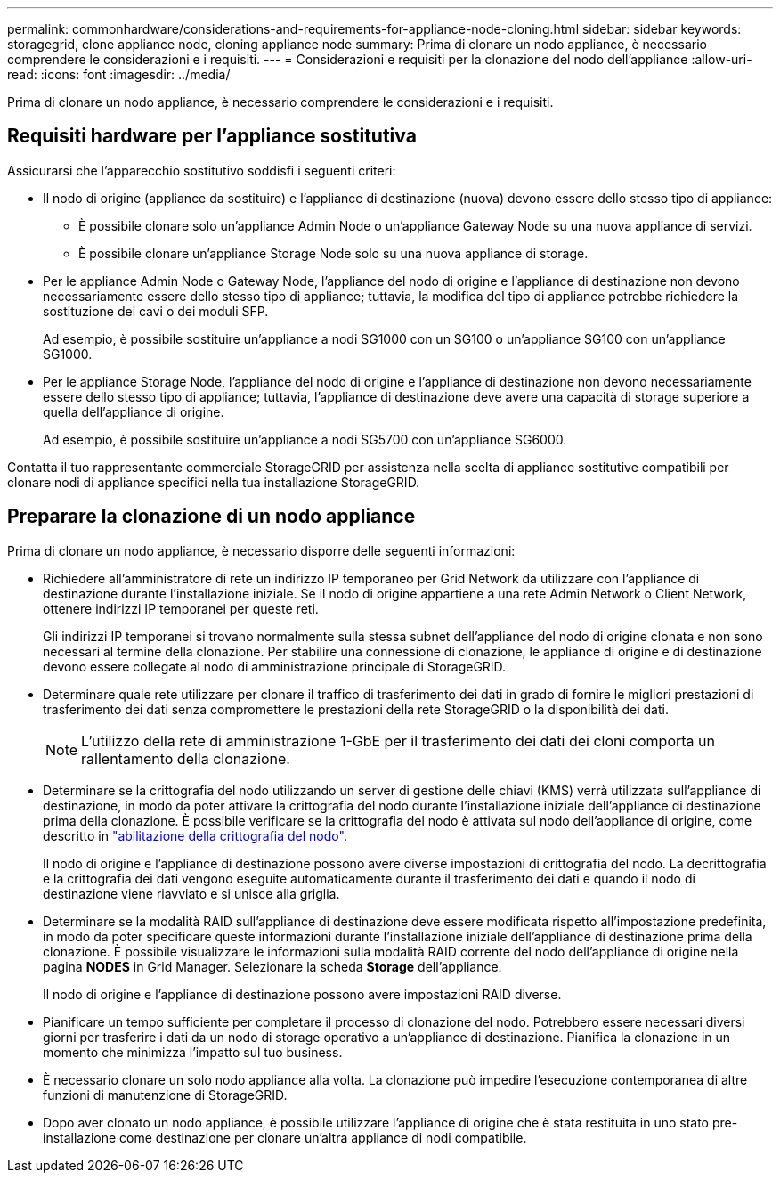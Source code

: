 ---
permalink: commonhardware/considerations-and-requirements-for-appliance-node-cloning.html 
sidebar: sidebar 
keywords: storagegrid, clone appliance node, cloning appliance node 
summary: Prima di clonare un nodo appliance, è necessario comprendere le considerazioni e i requisiti. 
---
= Considerazioni e requisiti per la clonazione del nodo dell'appliance
:allow-uri-read: 
:icons: font
:imagesdir: ../media/


[role="lead"]
Prima di clonare un nodo appliance, è necessario comprendere le considerazioni e i requisiti.



== Requisiti hardware per l'appliance sostitutiva

Assicurarsi che l'apparecchio sostitutivo soddisfi i seguenti criteri:

* Il nodo di origine (appliance da sostituire) e l'appliance di destinazione (nuova) devono essere dello stesso tipo di appliance:
+
** È possibile clonare solo un'appliance Admin Node o un'appliance Gateway Node su una nuova appliance di servizi.
** È possibile clonare un'appliance Storage Node solo su una nuova appliance di storage.


* Per le appliance Admin Node o Gateway Node, l'appliance del nodo di origine e l'appliance di destinazione non devono necessariamente essere dello stesso tipo di appliance; tuttavia, la modifica del tipo di appliance potrebbe richiedere la sostituzione dei cavi o dei moduli SFP.
+
Ad esempio, è possibile sostituire un'appliance a nodi SG1000 con un SG100 o un'appliance SG100 con un'appliance SG1000.

* Per le appliance Storage Node, l'appliance del nodo di origine e l'appliance di destinazione non devono necessariamente essere dello stesso tipo di appliance; tuttavia, l'appliance di destinazione deve avere una capacità di storage superiore a quella dell'appliance di origine.
+
Ad esempio, è possibile sostituire un'appliance a nodi SG5700 con un'appliance SG6000.



Contatta il tuo rappresentante commerciale StorageGRID per assistenza nella scelta di appliance sostitutive compatibili per clonare nodi di appliance specifici nella tua installazione StorageGRID.



== Preparare la clonazione di un nodo appliance

Prima di clonare un nodo appliance, è necessario disporre delle seguenti informazioni:

* Richiedere all'amministratore di rete un indirizzo IP temporaneo per Grid Network da utilizzare con l'appliance di destinazione durante l'installazione iniziale. Se il nodo di origine appartiene a una rete Admin Network o Client Network, ottenere indirizzi IP temporanei per queste reti.
+
Gli indirizzi IP temporanei si trovano normalmente sulla stessa subnet dell'appliance del nodo di origine clonata e non sono necessari al termine della clonazione. Per stabilire una connessione di clonazione, le appliance di origine e di destinazione devono essere collegate al nodo di amministrazione principale di StorageGRID.

* Determinare quale rete utilizzare per clonare il traffico di trasferimento dei dati in grado di fornire le migliori prestazioni di trasferimento dei dati senza compromettere le prestazioni della rete StorageGRID o la disponibilità dei dati.
+

NOTE: L'utilizzo della rete di amministrazione 1-GbE per il trasferimento dei dati dei cloni comporta un rallentamento della clonazione.

* Determinare se la crittografia del nodo utilizzando un server di gestione delle chiavi (KMS) verrà utilizzata sull'appliance di destinazione, in modo da poter attivare la crittografia del nodo durante l'installazione iniziale dell'appliance di destinazione prima della clonazione. È possibile verificare se la crittografia del nodo è attivata sul nodo dell'appliance di origine, come descritto in link:../installconfig/optional-enabling-node-encryption.html["abilitazione della crittografia del nodo"].
+
Il nodo di origine e l'appliance di destinazione possono avere diverse impostazioni di crittografia del nodo. La decrittografia e la crittografia dei dati vengono eseguite automaticamente durante il trasferimento dei dati e quando il nodo di destinazione viene riavviato e si unisce alla griglia.

* Determinare se la modalità RAID sull'appliance di destinazione deve essere modificata rispetto all'impostazione predefinita, in modo da poter specificare queste informazioni durante l'installazione iniziale dell'appliance di destinazione prima della clonazione. È possibile visualizzare le informazioni sulla modalità RAID corrente del nodo dell'appliance di origine nella pagina *NODES* in Grid Manager. Selezionare la scheda *Storage* dell'appliance.
+
Il nodo di origine e l'appliance di destinazione possono avere impostazioni RAID diverse.

* Pianificare un tempo sufficiente per completare il processo di clonazione del nodo. Potrebbero essere necessari diversi giorni per trasferire i dati da un nodo di storage operativo a un'appliance di destinazione. Pianifica la clonazione in un momento che minimizza l'impatto sul tuo business.
* È necessario clonare un solo nodo appliance alla volta. La clonazione può impedire l'esecuzione contemporanea di altre funzioni di manutenzione di StorageGRID.
* Dopo aver clonato un nodo appliance, è possibile utilizzare l'appliance di origine che è stata restituita in uno stato pre-installazione come destinazione per clonare un'altra appliance di nodi compatibile.

